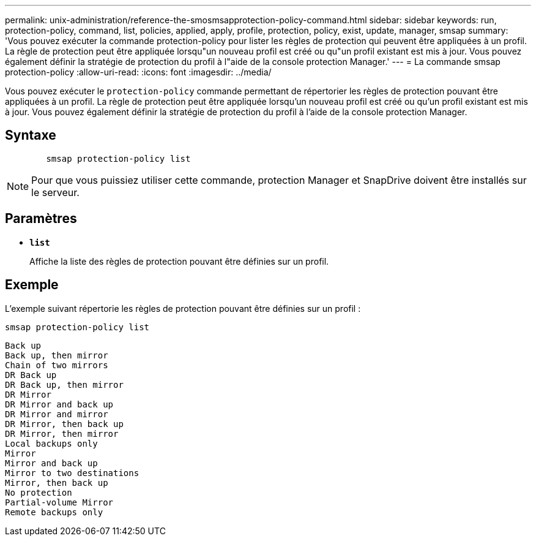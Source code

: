 ---
permalink: unix-administration/reference-the-smosmsapprotection-policy-command.html 
sidebar: sidebar 
keywords: run, protection-policy, command, list, policies, applied, apply, profile, protection, policy, exist, update, manager, smsap 
summary: 'Vous pouvez exécuter la commande protection-policy pour lister les règles de protection qui peuvent être appliquées à un profil. La règle de protection peut être appliquée lorsqu"un nouveau profil est créé ou qu"un profil existant est mis à jour. Vous pouvez également définir la stratégie de protection du profil à l"aide de la console protection Manager.' 
---
= La commande smsap protection-policy
:allow-uri-read: 
:icons: font
:imagesdir: ../media/


[role="lead"]
Vous pouvez exécuter le `protection-policy` commande permettant de répertorier les règles de protection pouvant être appliquées à un profil. La règle de protection peut être appliquée lorsqu'un nouveau profil est créé ou qu'un profil existant est mis à jour. Vous pouvez également définir la stratégie de protection du profil à l'aide de la console protection Manager.



== Syntaxe

[listing]
----

        smsap protection-policy list
----

NOTE: Pour que vous puissiez utiliser cette commande, protection Manager et SnapDrive doivent être installés sur le serveur.



== Paramètres

* ``*list*``
+
Affiche la liste des règles de protection pouvant être définies sur un profil.





== Exemple

L'exemple suivant répertorie les règles de protection pouvant être définies sur un profil :

[listing]
----
smsap protection-policy list
----
[listing]
----

Back up
Back up, then mirror
Chain of two mirrors
DR Back up
DR Back up, then mirror
DR Mirror
DR Mirror and back up
DR Mirror and mirror
DR Mirror, then back up
DR Mirror, then mirror
Local backups only
Mirror
Mirror and back up
Mirror to two destinations
Mirror, then back up
No protection
Partial-volume Mirror
Remote backups only
----